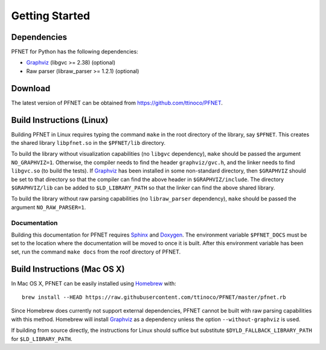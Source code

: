.. _start:

***************
Getting Started
***************

.. _start_requirements:

Dependencies
============

PFNET for Python has the following dependencies:

* `Graphviz`_ (libgvc >= 2.38) (optional) 
* Raw parser (libraw_parser >= 1.2.1) (optional)

.. _start_download:

Download
========

The latest version of PFNET can be obtained from `<https://github.com/ttinoco/PFNET>`_.

.. _start_linux:

Build Instructions (Linux)
==========================

Building PFNET in Linux requires typing the command ``make`` in the root directory of the library, say ``$PFNET``. This creates the shared library ``libpfnet.so`` in the ``$PFNET/lib`` directory.

To build the library without visualization capabilities (no ``libgvc`` dependency), ``make`` should be passed the argument ``NO_GRAPHVIZ=1``. Otherwise, the compiler needs to find the header ``graphviz/gvc.h``, and the linker needs to find ``libgvc.so`` (to build the tests). If `Graphviz`_ has been installed in some non-standard directory, then ``$GRAPHVIZ`` should be set to that directory so that the compiler can find the above header in ``$GRAPHVIZ/include``. The directory ``$GRAPHVIZ/lib`` can be added to ``$LD_LIBRARY_PATH`` so that the linker can find the above shared library.

To build the library without raw parsing capabilities (no ``libraw_parser`` dependency), ``make`` should be passed the argument ``NO_RAW_PARSER=1``.

.. _start_linux_docs:

Documentation
-------------

Building this documentation for PFNET requires `Sphinx <http://www.sphinx-doc.org/en/stable/>`_ and `Doxygen <http://www.stack.nl/~dimitri/doxygen/>`_. The environment variable ``$PFNET_DOCS`` must be set to the location where the documentation will be moved to once it is built. After this environment variable has been set, run the command ``make docs`` from the roof directory of PFNET.

.. _start_mac:

Build Instructions (Mac OS X)
=============================

In Mac OS X, PFNET can be easily installed using `Homebrew <http://brew.sh>`_ with::

  brew install --HEAD https://raw.githubusercontent.com/ttinoco/PFNET/master/pfnet.rb

Since Homebrew does currently not support external dependencies, PFNET cannot be built with raw parsing capabilities with this method. Homebrew will install `Graphviz`_ as a dependency unless the option ``--without-graphviz`` is used. 

If building from source directly, the instructions for Linux should suffice but substitute ``$DYLD_FALLBACK_LIBRARY_PATH`` for ``$LD_LIBRARY_PATH``.

.. _Graphviz: http://www.graphviz.org/

